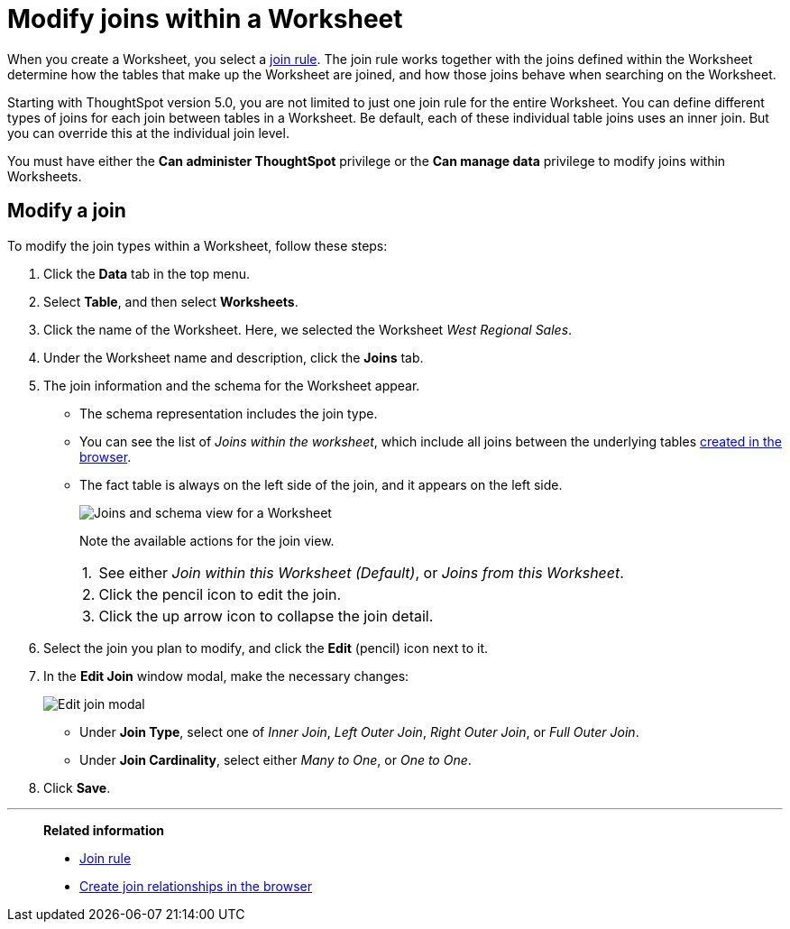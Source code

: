 = Modify joins within a Worksheet
:last_updated: 11/18/2019
:linkattrs:
:experimental:
:page-layout: default-cloud
:page-aliases: /admin/worksheets/mod-ws-internal-joins.adoc
:description: Learn how to change the join type between the tables within a Worksheet.


When you create a Worksheet, you select a xref:worksheet-progressive-joins.adoc[join rule].
The join rule works together with the joins defined within the Worksheet determine how the tables that make up the Worksheet are joined, and how those joins behave when searching on the Worksheet.

Starting with ThoughtSpot version 5.0, you are not limited to just one join rule for the entire Worksheet.
You can define different types of joins for each join between tables in a Worksheet.
Be default, each of these individual table joins uses an inner join.
But you can override this at the individual join level.

You must have either the *Can administer ThoughtSpot* privilege or the *Can manage data* privilege to modify joins within Worksheets.

== Modify a join

To modify the join types within a Worksheet, follow these steps:

. Click the *Data* tab in the top menu.

. Select *Table*, and then select *Worksheets*.
. Click the name of the Worksheet.
Here, we selected the Worksheet _West Regional Sales_.
. Under the Worksheet name and description, click the *Joins* tab.

. The join information and the schema for the Worksheet appear.
 ** The schema representation includes the join type.
 ** You can see the list of _Joins within the worksheet_, which include all joins between the underlying tables xref:relationship-create.adoc[created in the browser].
 ** The fact table is always on the left side of the join, and it appears on the left side.
+
image::worksheet-join-schema-view.png[Joins and schema view for a Worksheet]
+
Note the available actions for the join view.
+
[horizontal]
1.:: See either _Join within this Worksheet (Default)_, or _Joins from this Worksheet_.
2.:: Click the pencil icon to edit the join.
3.:: Click the up arrow icon to collapse the join detail.
. Select the join you plan to modify, and click the *Edit* (pencil) icon next to it.
. In the *Edit Join* window modal, make the necessary changes:
+
image::change-join.png[Edit join modal]

 ** Under *Join Type*, select one of _Inner Join_, _Left Outer Join_, _Right Outer Join_, or _Full Outer Join_.
 ** Under *Join Cardinality*, select either _Many to One_, or _One to One_.

+
. Click *Save*.

'''
> **Related information**
>
> * xref:worksheet-progressive-joins.adoc[Join rule]
> * xref:relationship-create.adoc[Create join relationships in the browser]
